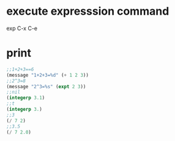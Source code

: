 * execute expresssion command
  exp C-x C-e
* print  
  #+BEGIN_SRC lisp
    ;;1+2+3==6
    (message "1+2+3=%d" (+ 1 2 3))
    ;;2^3=8
    (message "2^3=%s" (expt 2 3))
    ;;nil
    (integerp 3.1)
    ;;t
    (integerp 3.)
    ;;3
    (/ 7 2)
    ;;3.5
    (/ 7 2.0)
  #+END_SRC
